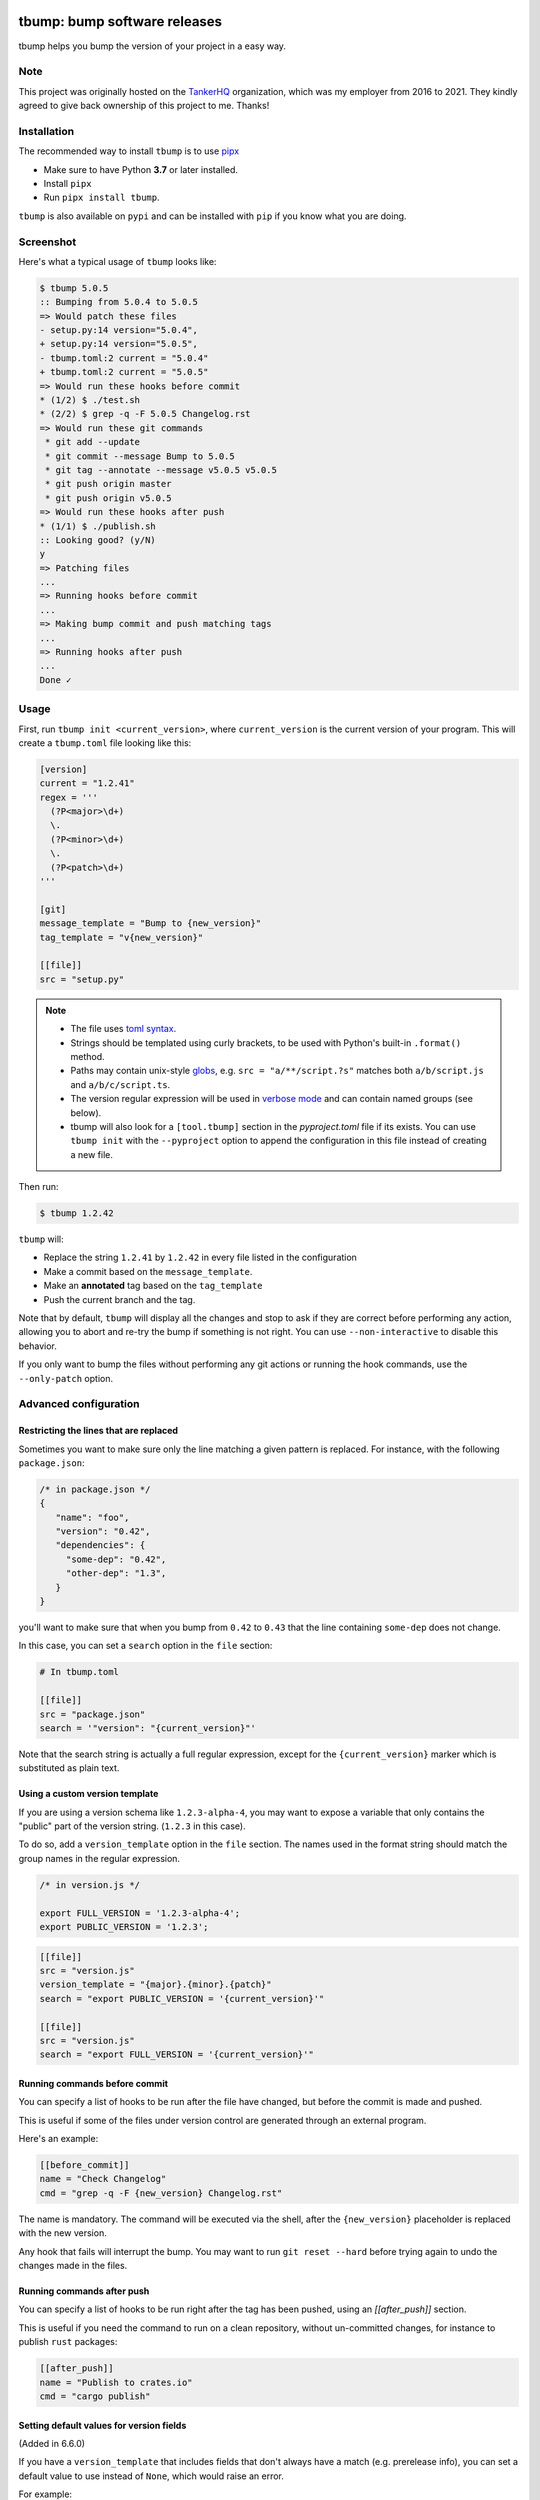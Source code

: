 .. image:: https://img.shields.io/pypi/v/tbump.svg
  :target: https://pypi.org/project/tbump/

.. image:: https://img.shields.io/github/license/dmerejkowsky/tbump.svg
  :target: https://github.com/dmerejkowsky/tbump/blob/main/LICENSE

.. image:: https://github.com/dmerejkowsky/tbump/workflows/tests/badge.svg
   :target: https://github.com/dmerejkowsky/tbump/actions

.. image:: https://github.com/dmerejkowsky/tbump/workflows/linters/badge.svg
   :target: https://github.com/dmerejkowsky/tbump/actions

.. image:: https://img.shields.io/badge/deps%20scanning-pyup.io-green
   :target: https://github.com/dmerejkowsky/tbump/workflows/safety/

.. image:: https://img.shields.io/badge/code%20style-black-black.svg
   :target: https://github.com/psf/black

.. image:: https://img.shields.io/badge/mypy-checked-blue.svg
   :target: https://mypy-lang.org


tbump: bump software releases
=============================

tbump helps you bump the version of your project in a easy way.

Note
----

This project was originally hosted on the `TankerHQ
<https://github.com/TankerHQ>`_ organization, which was my employer from 2016
to 2021. They kindly agreed to give back ownership of this project to
me. Thanks!

Installation
------------

The recommended way to install ``tbump`` is to use `pipx <https://pipxproject.github.io/pipx/>`_

* Make sure to have Python **3.7** or later installed.
* Install ``pipx``
* Run ``pipx install tbump``.

``tbump`` is also available on ``pypi`` and can be installed with ``pip`` if you know what you are doing.

Screenshot
-----------

Here's what a typical usage of ``tbump`` looks like:

.. code-block:: console

    $ tbump 5.0.5
    :: Bumping from 5.0.4 to 5.0.5
    => Would patch these files
    - setup.py:14 version="5.0.4",
    + setup.py:14 version="5.0.5",
    - tbump.toml:2 current = "5.0.4"
    + tbump.toml:2 current = "5.0.5"
    => Would run these hooks before commit
    * (1/2) $ ./test.sh
    * (2/2) $ grep -q -F 5.0.5 Changelog.rst
    => Would run these git commands
     * git add --update
     * git commit --message Bump to 5.0.5
     * git tag --annotate --message v5.0.5 v5.0.5
     * git push origin master
     * git push origin v5.0.5
    => Would run these hooks after push
    * (1/1) $ ./publish.sh
    :: Looking good? (y/N)
    y
    => Patching files
    ...
    => Running hooks before commit
    ...
    => Making bump commit and push matching tags
    ...
    => Running hooks after push
    ...
    Done ✓



Usage
------

First, run ``tbump init <current_version>``, where ``current_version``
is the current version of your program. This will create a
``tbump.toml`` file looking like this:

.. code-block:: ini

    [version]
    current = "1.2.41"
    regex = '''
      (?P<major>\d+)
      \.
      (?P<minor>\d+)
      \.
      (?P<patch>\d+)
    '''

    [git]
    message_template = "Bump to {new_version}"
    tag_template = "v{new_version}"

    [[file]]
    src = "setup.py"


.. note::

 * The file uses `toml syntax <https://github.com/toml-lang/toml>`_.
 * Strings should be templated using curly brackets, to be used with
   Python's built-in ``.format()`` method.
 * Paths may contain unix-style `globs
   <https://docs.python.org/3/library/glob.html>`_, e.g. ``src =
   "a/**/script.?s"`` matches both ``a/b/script.js`` and
   ``a/b/c/script.ts``.
 * The version regular expression will be used in `verbose mode
   <https://docs.python.org/3/library/re.html#re.VERBOSE>`_ and can
   contain named groups (see below).
 * tbump will also look for a ``[tool.tbump]`` section in the
   `pyproject.toml` file if its exists. You can use ``tbump init`` with
   the ``--pyproject`` option to append the configuration in this file
   instead of creating a new file.


Then run:

.. code-block:: console

    $ tbump 1.2.42

``tbump`` will:

* Replace the string ``1.2.41`` by ``1.2.42`` in every file listed in the
  configuration

* Make a commit based on the ``message_template``.

* Make an **annotated** tag based on the ``tag_template``

* Push the current branch and the tag.

Note that by default, ``tbump`` will display all the changes and stop to ask if they are correct before performing any action, allowing you to abort and re-try the bump if something is not right.
You can use ``--non-interactive`` to disable this behavior.

If you only want to bump the files without performing any git actions or running the hook commands, use the ``--only-patch`` option.

Advanced configuration
----------------------

Restricting the lines that are replaced
+++++++++++++++++++++++++++++++++++++++


Sometimes you want to make sure only the line matching a given pattern is replaced. For instance, with the following ``package.json``:

.. code-block:: js

    /* in package.json */
    {
       "name": "foo",
       "version": "0.42",
       "dependencies": {
         "some-dep": "0.42",
         "other-dep": "1.3",
       }
    }

you'll want to make sure that when you bump from ``0.42`` to ``0.43`` that the line containing ``some-dep`` does not change.

In this case, you can set a ``search`` option in the ``file`` section:

.. code-block:: ini

    # In tbump.toml

    [[file]]
    src = "package.json"
    search = '"version": "{current_version}"'

Note that the search string is actually a full regular expression, except for the ``{current_version}`` marker which is substituted as plain text.


Using a custom version template
+++++++++++++++++++++++++++++++

If you are using a version schema like ``1.2.3-alpha-4``, you may want to expose a variable that only contains the "public" part of the version string. (``1.2.3`` in this case).

To do so, add a ``version_template`` option in the ``file`` section. The names used in the format string should match the group names in the regular expression.


.. code-block:: js

      /* in version.js */

      export FULL_VERSION = '1.2.3-alpha-4';
      export PUBLIC_VERSION = '1.2.3';

.. code-block:: ini


      [[file]]
      src = "version.js"
      version_template = "{major}.{minor}.{patch}"
      search = "export PUBLIC_VERSION = '{current_version}'"

      [[file]]
      src = "version.js"
      search = "export FULL_VERSION = '{current_version}'"


Running commands before commit
++++++++++++++++++++++++++++++

You can specify a list of hooks to be run after the file have changed, but before the commit is made and pushed.

This is useful if some of the files under version control are generated through an external program.

Here's an example:


.. code-block:: ini

    [[before_commit]]
    name = "Check Changelog"
    cmd = "grep -q -F {new_version} Changelog.rst"


The name is mandatory. The command will be executed via the shell, after the  ``{new_version}``  placeholder is replaced with the new version.

Any hook that fails will interrupt the bump. You may want to run ``git reset --hard`` before trying again to undo the changes made in the files.

Running commands after push
+++++++++++++++++++++++++++

You can specify a list of hooks to be run right after the tag has been pushed, using an `[[after_push]]` section.

This is useful if you need the command to run on a clean repository, without un-committed changes, for instance to publish ``rust`` packages:

.. code-block:: ini

    [[after_push]]
    name = "Publish to crates.io"
    cmd = "cargo publish"


Setting default values for version fields
+++++++++++++++++++++++++++++++++++++++++


(Added in 6.6.0)

If you have a ``version_template`` that includes fields that don't always have a match
(e.g. prerelease info),
you can set a default value to use instead of ``None``,
which would raise an error.

For example:

.. code-block:: ini

    [version]
    current = "1.2.3"
    regex = """
      (?P<major>\d+)
      \.
      (?P<minor>\d+)
      \.
      (?P<patch>\d+)
      (\-
        (?P<extra>.+)
      )?
      """

    [[file]]
    src = "version.py"
    version_template = '({major}, {minor}, {patch}, "{extra}")'
    search = "version_info = {current_version}"

    [[field]]
    # the name of the field
    name = "extra"
    # the default value to use, if there is no match
    default = ""
